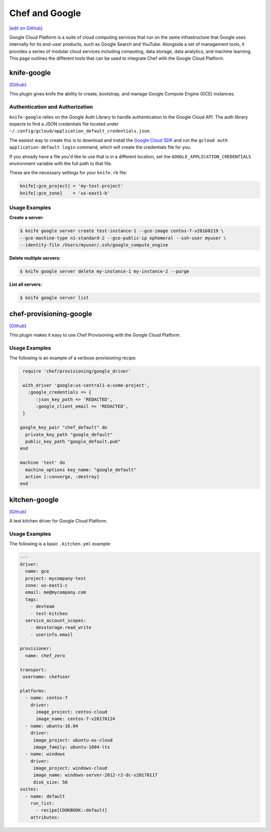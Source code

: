 =====================================================
Chef and Google
=====================================================
`[edit on GitHub] <https://github.com/chef/chef-web-docs/blob/master/chef_master/source/google.rst>`__

Google Cloud Platform is a suite of cloud computing services that run on the same
infrastructure that Google uses internally for its end-user products, such as Google Search and YouTube.
Alongside a set of management tools, it provides a series of modular cloud services including computing,
data storage, data analytics, and machine learning. This page outlines the different tools that can be used to integrate Chef with the Google Cloud Platform.

knife-google
=====================================================
`[Github] <https://github.com/chef/knife-google>`__

This plugin gives knife the ability to create, bootstrap, and manage Google Compute Engine (GCE) instances.

Authentication and Authorization
+++++++++++++++++++++++++++++++++++++++++++++++++++++
``knife-google`` relies on the Google Auth Library to handle authentication to the Google Cloud API. The auth library expects to find a JSON credentials file located under ``~/.config/gcloud/application_default_credentials.json``.

The easiest way to create this is to download and install the `Google Cloud SDK <https://cloud.google.com/sdk/>`_ and run the ``gcloud auth application-default login`` command, which will create the credentials file for you.

If you already have a file you'd like to use that is in a different location, set the ``GOOGLE_APPLICATION_CREDENTIALS`` environment variable with the full path to that file.

These are the necessary settings for your ``knife.rb`` file:

.. code-block:: ruby

   knife[:gce_project] = 'my-test-project'
   knife[:gce_zone]    = 'us-east1-b'

Usage Examples
+++++++++++++++++++++++++++++++++++++++++++++++++++++
**Create a server:**

.. code-block:: bash

   $ knife google server create test-instance-1 --gce-image centos-7-v20160219 \
   --gce-machine-type n1-standard-2 --gce-public-ip ephemeral --ssh-user myuser \
   --identity-file /Users/myuser/.ssh/google_compute_engine

**Delete multiple servers:**

.. code-block:: bash

  $ knife google server delete my-instance-1 my-instance-2 --purge

**List all servers:**

.. code-block:: bash

  $ knife google server list

chef-provisioning-google
=====================================================
`[Github] <https://github.com/chef/chef-provisioning-google>`__

This plugin makes it easy to use Chef Provisioning with the Google Cloud Platform. 

Usage Examples
+++++++++++++++++++++++++++++++++++++++++++++++++++++
The following is an example of a verbose provisioning recipe:

.. code-block:: ruby

   require 'chef/provisioning/google_driver'

   with_driver 'google:us-central1-a:some-project',
     :google_credentials => {
        :json_key_path => 'REDACTED',
        :google_client_email => 'REDACTED',
   }

  google_key_pair "chef_default" do
    private_key_path "google_default"
    public_key_path "google_default.pub"
  end

  machine 'test' do
    machine_options key_name: "google_default"
    action [:converge, :destroy]
  end

kitchen-google
=====================================================
`[Github] <https://github.com/test-kitchen/kitchen-google>`__

A test kitchen driver for Google Cloud Platform.

Usage Examples
+++++++++++++++++++++++++++++++++++++++++++++++++++++

The following is a basic ``.kitchen.yml`` example:

.. code-block:: yaml

   ---
   driver:
     name: gce
     project: mycompany-test
     zone: us-east1-c
     email: me@mycompany.com
     tags:
       - devteam
       - test-kitchen
     service_account_scopes:
       - devstorage.read_write
       - userinfo.email

   provisioner:
     name: chef_zero

   transport:
    username: chefuser

   platforms:
     - name: centos-7
       driver:
         image_project: centos-cloud
         image_name: centos-7-v20170124
     - name: ubuntu-16.04
       driver:
        image_project: ubuntu-os-cloud
        image_family: ubuntu-1604-lts
     - name: windows
       driver:
        image_project: windows-cloud
        image_name: windows-server-2012-r2-dc-v20170117
        disk_size: 50
   suites:
     - name: default
       run_list:
         - recipe[COOKBOOK::default]
       attributes:
